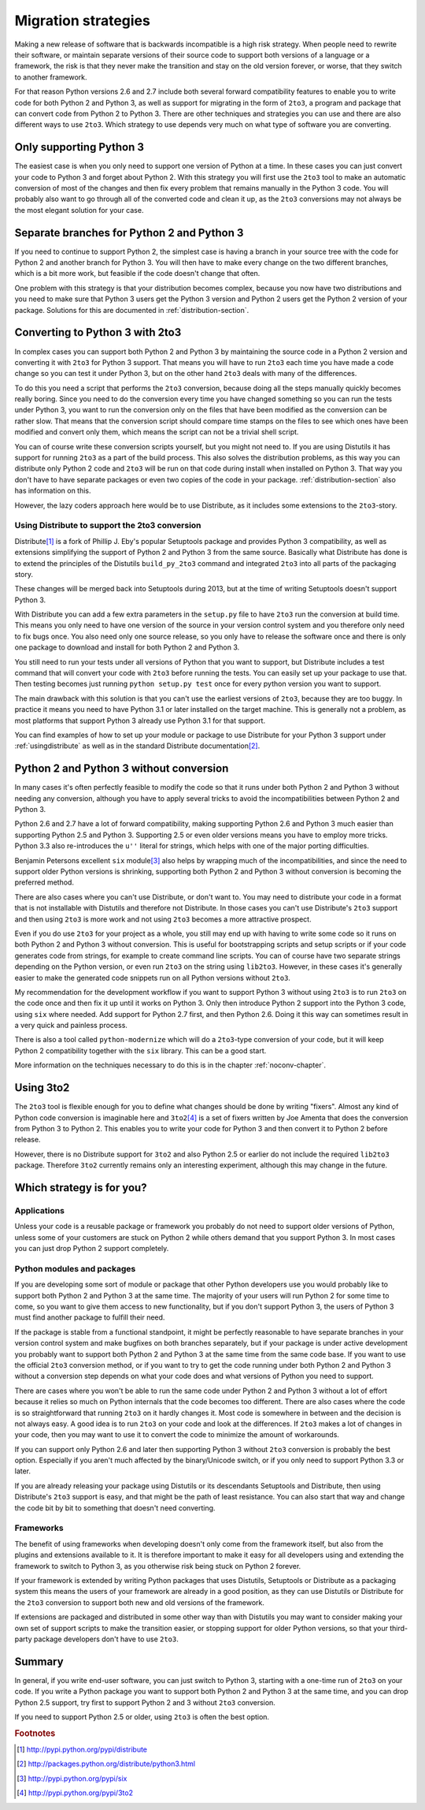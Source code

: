 ===========================================================================
Migration strategies
===========================================================================

Making a new release of software that is backwards incompatible is a high risk
strategy. When people need to rewrite their software, or maintain separate
versions of their source code to support both versions of a language or a
framework, the risk is that they never make the transition and stay on the old
version forever, or worse, that they switch to another framework.

For that reason Python versions 2.6 and 2.7 include both several forward
compatibility features to enable you to write code for both Python 2 and
Python 3, as well as support for migrating in the form of ``2to3``, a program
and package that can convert code
from Python 2 to Python 3. There are other techniques and strategies you can
use and there are also different ways to use ``2to3``. Which strategy to use
depends very much on what type of software you are converting.

---------------------------------------------------------------------------
Only supporting Python 3
---------------------------------------------------------------------------

The easiest case is when you only need to support one version of Python at a
time. In these cases you can just convert your code to Python 3 and forget
about Python 2. With this strategy you will first use the ``2to3`` tool to make
an automatic conversion of most of the changes and then fix every problem that
remains manually in the Python 3 code. You will probably also want to go
through all of the converted code and clean it up, as the ``2to3`` conversions
may not always be the most elegant solution for your case.

---------------------------------------------------------------------------
Separate branches for Python 2 and Python 3
---------------------------------------------------------------------------

.. index:: CheeseShop, PyPI, setup.py, Distutils

If you need to continue to support Python 2, the simplest case is having a
branch in your source tree with the code for Python 2 and another branch for
Python 3. You will then have to make every change on the two different
branches, which is a bit more work, but feasible if the code doesn't change that
often.

One problem with this strategy is that your distribution becomes complex,
because you now have two distributions and you need to make sure that Python 3
users get the Python 3 version and Python 2 users get the Python 2 version of
your package. Solutions for this are documented in :ref:`distribution-section`.

---------------------------------------------------------------------------
Converting to Python 3 with 2to3
---------------------------------------------------------------------------

.. index:: 2to3

In complex cases you can support both Python 2 and Python 3 by
maintaining the source code in a Python 2 version and converting it with ``2to3`` for
Python 3 support. That means you will have to run ``2to3`` each time you have
made a code change so you can test it under Python 3, but on the other hand
``2to3`` deals with many of the differences.

To do this you need a script that performs the ``2to3`` conversion, because
doing all the steps manually quickly becomes really boring. Since you need to do
the conversion every time you have changed something so you can run the tests
under Python 3, you want to run the conversion only on the files that have been
modified as the conversion can be rather slow. That means that the conversion
script should compare time stamps on the files to see which ones have been
modified and convert only them, which means the script can not be a trivial
shell script.

You can of course write these conversion scripts yourself, but you might not
need to. If you are using Distutils it has support for running ``2to3`` as a
part of the build process. This also solves the distribution problems, as this
way you can distribute only Python 2 code and ``2to3`` will be run on that code
during install when installed on Python 3. That way you don't have to have
separate packages or even two copies of the code in your package.
:ref:`distribution-section` also has information on this.

However, the lazy coders approach here would be to use Distribute, as it
includes some extensions to the ``2to3``-story.


Using Distribute to support the 2to3 conversion
===========================================================================

.. index:: Distribute, Setuptools, Distutils

Distribute\ [#distribute]_ is a fork of Phillip J. Eby's popular Setuptools
package and provides Python 3 compatibility, as well as extensions simplifying
the support of Python 2 and Python 3 from the same source. Basically what
Distribute has done is to extend the principles of the Distutils ``build_py_2to3``
command and integrated ``2to3`` into all parts of the packaging story.

These changes will be merged back into Setuptools during 2013, but at the time
of writing Setuptools doesn't support Python 3.

With Distribute you can add a few extra parameters in the ``setup.py`` file to
have ``2to3`` run the conversion at build time. This means you only need to have
one version of the source in your version control system and you therefore only
need to fix bugs once. You also need only one source release, so you only have
to release the software once and there is only one package to download and
install for both Python 2 and Python 3.

You still need to run your tests under all versions of Python that you want to
support, but Distribute includes a test command that will convert your code with
``2to3`` before running the tests. You can easily set up your package to use
that. Then testing becomes just running ``python setup.py test`` once for every
python version you want to support.

The main drawback with this solution is that you can't use the earliest versions
of ``2to3``, because they are too buggy. In practice it means you need to have
Python 3.1 or later installed on the target machine. This is generally not a
problem, as most platforms that support Python 3 already use Python 3.1 for
that support.

You can find examples of how to set up your module or package to use Distribute
for your Python 3 support under :ref:`usingdistribute` as well as in the
standard Distribute documentation\ [#distributedoc]_.

---------------------------------------------------------------------------
Python 2 and Python 3 without conversion
---------------------------------------------------------------------------

In many cases it's often perfectly feasible to modify the code so that it runs
under both Python 2 and Python 3 without needing any conversion, although you
have to apply several tricks to avoid the incompatibilities between Python 2
and Python 3.

Python 2.6 and 2.7 have a lot of forward compatibility, making supporting
Python 2.6 and Python 3 much easier than supporting Python 2.5 and Python 3.
Supporting 2.5 or even older versions means you
have to employ more tricks. Python 3.3 also re-introduces the ``u''``
literal for strings, which helps with one of the major porting difficulties.

.. index:: six

Benjamin Petersons excellent ``six`` module\ [#six]_ also helps by wrapping
much of the incompatibilities, and since the need to support older Python
versions is shrinking, supporting both Python 2 and Python 3 without conversion
is becoming the preferred method.

There are also cases where you can't use Distribute, or don't want to. You may
need to distribute your code in a format that is not installable with Distutils
and therefore not Distribute. In those cases you can't use Distribute's ``2to3``
support and then using ``2to3`` is more work and not using ``2to3`` becomes a
more attractive prospect.

Even if you do use ``2to3`` for your project as a whole, you still may
end up with having to write some code so it runs on both Python 2 and Python 3
without conversion. This is useful for bootstrapping scripts and setup scripts
or if your code generates code from strings, for example to create command line
scripts. You can of course have two separate strings depending on the Python
version, or even run ``2to3`` on the string using ``lib2to3``. However, in these
cases it's generally easier to make the generated code snippets run on all
Python versions without ``2to3``.

My recommendation for the development workflow if you want to support Python
3 without using ``2to3`` is to run ``2to3`` on the code once and then fix it up
until it works on Python 3. Only then introduce Python 2 support into the
Python 3 code, using ``six`` where needed. Add support for Python 2.7 first,
and then Python 2.6. Doing it this way can sometimes result in a very quick
and painless process.

There is also a tool called ``python-modernize`` which will do a
``2to3``-type conversion of your code, but it will keep Python 2
compatibility together with the ``six`` library. This can be a good start.

More information on the techniques necessary to do this is in the chapter
:ref:`noconv-chapter`.

---------------------------------------------------------------------------
Using 3to2
---------------------------------------------------------------------------

.. index:: 3to2

The ``2to3`` tool is flexible enough for you to define what changes should be
done by writing "fixers". Almost any kind of Python code conversion is
imaginable here and ``3to2``\ [#3to2]_ is a set of fixers written by Joe Amenta
that does the conversion from Python 3 to Python 2. This enables you to write
your code for Python 3 and then convert it to Python 2 before release.

However, there is no Distribute support for ``3to2`` and also Python 2.5 or
earlier do not include the required ``lib2to3`` package. Therefore ``3to2``
currently remains only an interesting experiment, although this may change in
the future.

---------------------------------------------------------------------------
Which strategy is for you?
---------------------------------------------------------------------------

Applications
===========================================================================

Unless your code is a reusable package or framework you probably do not need to
support older versions of Python, unless some of your customers are stuck on
Python 2 while others demand that you support Python 3. In most cases you
can just drop Python 2 support completely.


Python modules and packages
===========================================================================

If you are developing some sort of module or package that other Python
developers use you would probably like to support both Python 2 and Python 3
at the same time. The majority of your users will run Python 2 for some time to
come, so you want to give them access to new functionality, but if you don't
support Python 3, the users of Python 3 must find another package to fulfill
their need.

If the package is stable from a functional standpoint, it might be perfectly
reasonable to have separate branches in your version control system and make
bugfixes on both branches separately, but
if your package is under active development you probably want to support both
Python 2 and Python 3 at the same time from the same code base. If you want to
use the official ``2to3`` conversion method, or if you want to try to get the
code running under both Python 2 and Python 3 without a conversion step
depends on what your code does and what versions of Python you need to support.

There are cases where you won't be able
to run the same code under Python 2 and Python 3 without a lot of effort
because it relies so much on Python internals that the code becomes too
different. There are also cases where the code is so straightforward that
running ``2to3`` on it hardly changes it.
Most code is somewhere in between and the decision is not always easy. A good
idea is to run ``2to3`` on your code and look at the differences. If ``2to3``
makes a lot of changes in your code, then you may want to use it to convert
the code to minimize the amount of workarounds.

If you can support only Python 2.6 and later then supporting Python 3 without
``2to3`` conversion is probably the best option. Especially if you aren't
much affected by the binary/Unicode switch, or if you only need to support
Python 3.3 or later.

If you are already releasing your package using Distutils or its descendants
Setuptools and Distribute, then using Distribute's ``2to3`` support is easy,
and that might be the path of least resistance. You can also start that way
and change the code bit by bit to something that doesn't need converting.


Frameworks
===========================================================================

The benefit of using frameworks when developing doesn't only come from the
framework itself, but also from the plugins and extensions available to it. It
is therefore important to make it easy for all developers using and extending
the framework to switch to Python 3, as you otherwise risk being stuck on
Python 2 forever.

If your framework is extended by writing Python packages that uses Distutils,
Setuptools or Distribute as a packaging system this means the users of your
framework are already in a good position, as they can use Distutils or
Distribute for the ``2to3`` conversion to support both new and old versions
of the framework.

If extensions are packaged and distributed in some other way
than with Distutils you may want to consider making your own set of support
scripts to make the transition easier, or stopping support for older Python
versions, so that your third-party package developers don't have to use
``2to3``.


---------------------------------------------------------------------------
Summary
---------------------------------------------------------------------------

In general, if you write end-user software, you can just switch to Python 3,
starting with a one-time run of ``2to3`` on your code. If you write a Python
package you want to support both Python 2 and Python 3 at the same time, and
you can drop Python 2.5 support, try first to support Python 2 and 3 without
``2to3`` conversion.

If you need to support Python 2.5 or older, using ``2to3`` is often the best
option.

.. rubric:: Footnotes

.. [#distribute] `http://pypi.python.org/pypi/distribute <http://pypi.python.org/pypi/distribute>`_
.. [#distributedoc] `http://packages.python.org/distribute/python3.html <http://packages.python.org/distribute/python3.html>`_
.. [#six] `http://pypi.python.org/pypi/six <http://pypi.python.org/pypi/six>`_
.. [#3to2] `http://pypi.python.org/pypi/3to2 <http://pypi.python.org/pypi/3to2>`_

